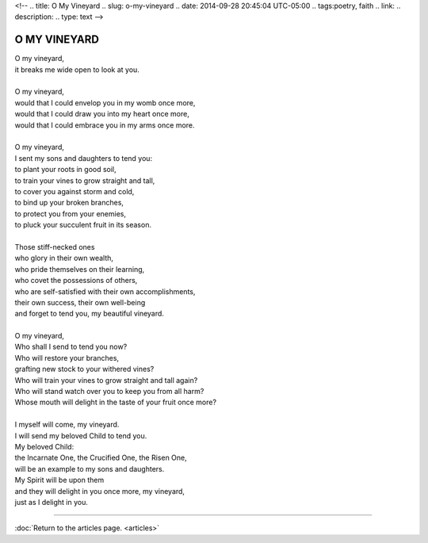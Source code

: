 <!-- 
.. title: O My Vineyard
.. slug: o-my-vineyard
.. date: 2014-09-28 20:45:04 UTC-05:00
.. tags:poetry, faith 
.. link: 
.. description: 
.. type: text
-->

O MY VINEYARD
-------------

| O my vineyard,
| it breaks me wide open to look at you.
| 
| O my vineyard,
| would that I could envelop you in my womb once more,
| would that I could draw you into my heart once more,
| would that I could embrace you in my arms once more.
| 
| O my vineyard,
| I sent my sons and daughters to tend you:
| to plant your roots in good soil,
| to train your vines to grow straight and tall,
| to cover you against storm and cold,
| to bind up your broken branches,
| to protect you from your enemies,
| to pluck your succulent fruit in its season.
|
| Those stiff-necked ones
| who glory in their own wealth,
| who pride themselves on their learning,
| who covet the possessions of others,
| who are self-satisfied with their own accomplishments,
| their own success, their own well-being
| and forget to tend you, my beautiful vineyard.
| 
| O my vineyard,
| Who shall I send to tend you now?
| Who will restore your branches,
| grafting new stock to your withered vines?
| Who will train your vines to grow straight and tall again?
| Who will stand watch over you to keep you from all harm?
| Whose mouth will delight in the taste of your fruit once more?
| 
| I myself will come, my vineyard.
| I will send my beloved Child to tend you.
| My beloved Child:
| the Incarnate One, the Crucified One, the Risen One,
| will be an example to my sons and daughters.
| My Spirit will be upon them
| and they will delight in you once more, my vineyard,
| just as I delight in you.

*****

:doc:`Return to the articles page. <articles>`
